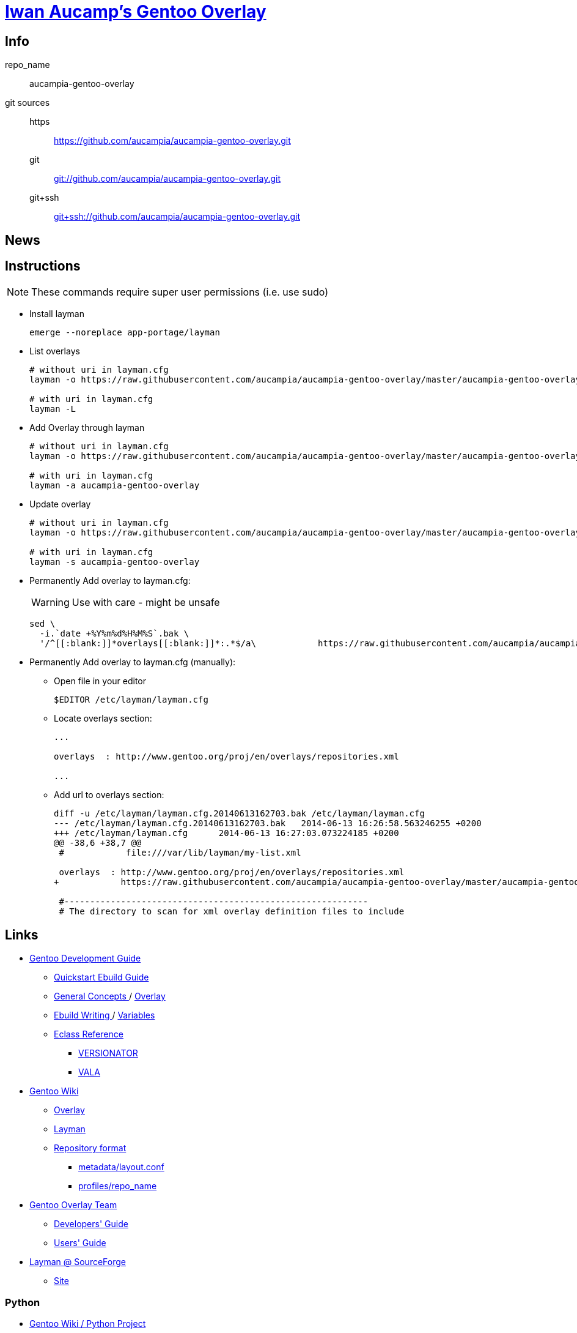 = link:https://github.com/aucampia/aucampia-gentoo-overlay[ Iwan Aucamp's Gentoo Overlay ]

== Info

repo_name:: +aucampia-gentoo-overlay+

git sources::
https::: link:https://github.com/aucampia/aucampia-gentoo-overlay.git[]
git::: link:git://github.com/aucampia/aucampia-gentoo-overlay.git[]
git+ssh::: link:git+ssh://github.com/aucampia/aucampia-gentoo-overlay.git[]

== News

== Instructions

NOTE: These commands require super user permissions (i.e. use +sudo+)

* Install layman
+
----
emerge --noreplace app-portage/layman
----

* List overlays
+
----
# without uri in layman.cfg
layman -o https://raw.githubusercontent.com/aucampia/aucampia-gentoo-overlay/master/aucampia-gentoo-overlay.xml -L

# with uri in layman.cfg
layman -L
----

* Add Overlay through layman
+
----
# without uri in layman.cfg
layman -o https://raw.githubusercontent.com/aucampia/aucampia-gentoo-overlay/master/aucampia-gentoo-overlay.xml -a aucampia-gentoo-overlay

# with uri in layman.cfg
layman -a aucampia-gentoo-overlay
----

* Update overlay
+
----
# without uri in layman.cfg
layman -o https://raw.githubusercontent.com/aucampia/aucampia-gentoo-overlay/master/aucampia-gentoo-overlay.xml -s aucampia-gentoo-overlay

# with uri in layman.cfg
layman -s aucampia-gentoo-overlay
----

* Permanently Add overlay to ++layman.cfg++:
+
WARNING: Use with care - might be unsafe
+
----
sed \
  -i.`date +%Y%m%d%H%M%S`.bak \
  '/^[[:blank:]]*overlays[[:blank:]]*:.*$/a\            https://raw.githubusercontent.com/aucampia/aucampia-gentoo-overlay/master/aucampia-gentoo-overlay.xml' /etc/layman/layman.cfg
----

* Permanently Add overlay to ++layman.cfg++ (manually):
** Open file in your editor
+
----
$EDITOR /etc/layman/layman.cfg
----

** Locate +overlays+ section:
+
----
...

overlays  : http://www.gentoo.org/proj/en/overlays/repositories.xml

...
----

** Add url to +overlays+ section:
+
----
diff -u /etc/layman/layman.cfg.20140613162703.bak /etc/layman/layman.cfg
--- /etc/layman/layman.cfg.20140613162703.bak	2014-06-13 16:26:58.563246255 +0200
+++ /etc/layman/layman.cfg	2014-06-13 16:27:03.073224185 +0200
@@ -38,6 +38,7 @@
 #            file:///var/lib/layman/my-list.xml
 
 overlays  : http://www.gentoo.org/proj/en/overlays/repositories.xml
+            https://raw.githubusercontent.com/aucampia/aucampia-gentoo-overlay/master/aucampia-gentoo-overlay.xml
 
 #-----------------------------------------------------------
 # The directory to scan for xml overlay definition files to include
----

== Links

* link:http://devmanual.gentoo.org/[ Gentoo Development Guide ]
** link:http://devmanual.gentoo.org/quickstart/[ Quickstart Ebuild Guide ]
** link:http://devmanual.gentoo.org/general-concepts/index.html[ General Concepts ] / link:http://devmanual.gentoo.org/general-concepts/overlay/index.html[ Overlay ]
** link:http://devmanual.gentoo.org/ebuild-writing/index.html[ Ebuild Writing ] / link:http://devmanual.gentoo.org/ebuild-writing/variables/index.html[ Variables ]
** link:https://devmanual.gentoo.org/eclass-reference/index.html[ Eclass Reference ]
*** link:https://devmanual.gentoo.org/eclass-reference/versionator.eclass/index.html[ +VERSIONATOR+ ]
*** link:https://devmanual.gentoo.org/eclass-reference/vala.eclass/index.html[ +VALA+ ]
* link:https://wiki.gentoo.org/wiki/Main_Page[ Gentoo Wiki ]
** link:https://wiki.gentoo.org/wiki/Overlay[ Overlay ]
** link:https://wiki.gentoo.org/wiki/Layman[ Layman ]
** link:https://wiki.gentoo.org/wiki/Repository_format[ Repository format ]
*** link:https://wiki.gentoo.org/wiki/Repository_format/metadata/layout.conf[ +metadata/layout.conf+ ]
*** link:https://wiki.gentoo.org/wiki/Repository_format/profiles/repo_name[ +profiles/repo_name+ ]
* link:https://www.gentoo.org/proj/en/overlays/[ Gentoo Overlay Team ]
** link:https://www.gentoo.org/proj/en/overlays/devguide.xml[ Developers' Guide ]
** link:https://www.gentoo.org/proj/en/overlays/userguide.xml[ Users' Guide ]
* link:http://sourceforge.net/projects/layman/[ Layman @ SourceForge ]
** link:http://layman.sourceforge.net/[ Site ]

=== Python

* link:http://wiki.gentoo.org/wiki/Project:Python[ Gentoo Wiki / Python Project ]
* link:http://www.gentoo.org/proj/en/Python/index.xml[ gentoo.org / Python ]
** link:http://wiki.gentoo.org/wiki/Project:Python/python-r1[ python-r1 (Developer's Guide) ]
** link:http://wiki.gentoo.org/wiki/Python-r1/examples[ python-r1 / examples ]
** link:http://devmanual.gentoo.org/[ Gentoo Development Guide ] / link:https://devmanual.gentoo.org/eclass-reference/index.html[ Eclass Reference ]
*** link:https://devmanual.gentoo.org/eclass-reference/python-r1.eclass/index.html[ +PYTHON-R1+ ]
*** link:https://devmanual.gentoo.org/eclass-reference/distutils-r1.eclass/index.html[ +DISTUTILS-R1+ ]

=== Java

* link:http://www.gentoo.org/proj/en/java/[ gentoo.org / The Java Project ]
** link:http://www.gentoo.org/proj/en/java/java-devel.xml[ Gentoo Java Packaging Guide ]
** link:http://devmanual.gentoo.org/[ Gentoo Development Guide ] / link:https://devmanual.gentoo.org/eclass-reference/index.html[ Eclass Reference ] / link:https://devmanual.gentoo.org/eclass-reference/java-pkg-2.eclass/index.html[ +JAVA-PKG-2+ ]

=== GNU Autotools

==== GNU Autoconf

* link:http://www.gnu.org/software/autoconf/manual/[ Manual ]
** link:http://www.gnu.org/software/autoconf/manual/autoconf.html[ HTML single page ]
** link:http://www.gnu.org/software/autoconf/manual/html_node/index.html[ HTML ]
** link:http://www.gnu.org/software/autoconf/manual/autoconf.pdf[ PDF ]

== Git Help

* link:http://git-scm.com/book[]
* link:http://git-scm.com/book/en/Distributed-Git-Contributing-to-a-Project#Commit-Guidelines[]

----
#git clone https://github.com/aucampia/gentoo-overlay.git
git clone https://github.com/aucampia/aucampia-gentoo-overlay.git
git add
git commit -a 
git push
git pull

## See origin details:
git remote show origin

## Change origin:
git remote set-url origin git@github.com:aucampia/aucampia-gentoo-overlay.git
git remote set-url origin https://github.com/aucampia/aucampia-gentoo-overlay.git
----

== Examples

* link:https://github.com/psomas/synnefo-overlay[ Gentoo ebuild overlay for Synnefo ]
* link:https://github.com/nutztherookie/wacfg-overlay[ wacfg-overlay ]
* link:https://github.com/shiznix/unity-gentoo[ unity-gentoo ]

== Notes

----
wget http://www.gentoo.org/proj/en/overlays/repositories.xml
wget http://gpo.zugaina.org/lst/gpo-repositories.xml
sed -n 's/^.*<source[^>]\+>.*\(github.com\/.*\).git<\/source>.*$/\1/gp' repositories.xml | sort | uniq
----

----
find . \( -name tmp -o -name .git \) -prune -o -name '*.ebuild' -type f -print
find . \( -name tmp -o -name .git \) -prune -o -name '*.asciidoc' -type f -print
grep -r --include='*.ebuild' --exclude-dir=tmp --exclude-dir=.git --exclude-dir=distfiles inherit .
----

----
find /usr/portage/ \( -name tmp -o -name .git -o -name distfiles \) -prune -o -name '*.ebuild' -type f -print
grep -r --include='*.ebuild' --exclude-dir=tmp --exclude-dir=.git --exclude-dir=distfiles get_version_component_range /usr/portage/
----

----
ebuild ... manifest
sudo ebuild ... clean package
----

* link:http://dev.gentoo.org/~zmedico/portage/doc/man/portage.5.html[]
* link:file:///usr/portage/metadata/dtd/repositories.dtd[]

